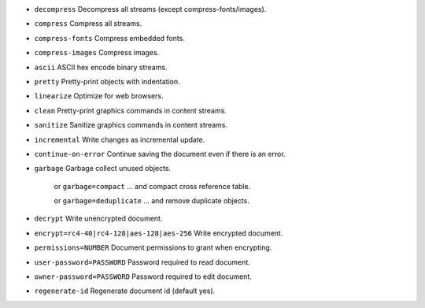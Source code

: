 - ``decompress`` Decompress all streams (except compress-fonts/images).
- ``compress`` Compress all streams.
- ``compress-fonts`` Compress embedded fonts.
- ``compress-images`` Compress images.
- ``ascii`` ASCII hex encode binary streams.
- ``pretty`` Pretty-print objects with indentation.
- ``linearize`` Optimize for web browsers.
- ``clean`` Pretty-print graphics commands in content streams.
- ``sanitize`` Sanitize graphics commands in content streams.
- ``incremental`` Write changes as incremental update.
- ``continue-on-error`` Continue saving the document even if there is an error.
- ``garbage`` Garbage collect unused objects.

   or ``garbage=compact`` ... and compact cross reference table.

   or ``garbage=deduplicate`` ... and remove duplicate objects.

- ``decrypt`` Write unencrypted document.
- ``encrypt=rc4-40|rc4-128|aes-128|aes-256`` Write encrypted document.
- ``permissions=NUMBER`` Document permissions to grant when encrypting.
- ``user-password=PASSWORD`` Password required to read document.
- ``owner-password=PASSWORD`` Password required to edit document.
- ``regenerate-id`` Regenerate document id (default yes).
